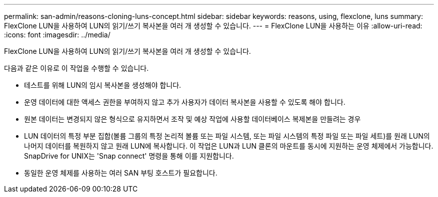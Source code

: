 ---
permalink: san-admin/reasons-cloning-luns-concept.html 
sidebar: sidebar 
keywords: reasons, using, flexclone, luns 
summary: FlexClone LUN을 사용하여 LUN의 읽기/쓰기 복사본을 여러 개 생성할 수 있습니다. 
---
= FlexClone LUN을 사용하는 이유
:allow-uri-read: 
:icons: font
:imagesdir: ../media/


[role="lead"]
FlexClone LUN을 사용하여 LUN의 읽기/쓰기 복사본을 여러 개 생성할 수 있습니다.

다음과 같은 이유로 이 작업을 수행할 수 있습니다.

* 테스트를 위해 LUN의 임시 복사본을 생성해야 합니다.
* 운영 데이터에 대한 액세스 권한을 부여하지 않고 추가 사용자가 데이터 복사본을 사용할 수 있도록 해야 합니다.
* 원본 데이터는 변경되지 않은 형식으로 유지하면서 조작 및 예상 작업에 사용할 데이터베이스 복제본을 만들려는 경우
* LUN 데이터의 특정 부분 집합(볼륨 그룹의 특정 논리적 볼륨 또는 파일 시스템, 또는 파일 시스템의 특정 파일 또는 파일 세트)를 원래 LUN의 나머지 데이터를 복원하지 않고 원래 LUN에 복사합니다. 이 작업은 LUN과 LUN 클론의 마운트를 동시에 지원하는 운영 체제에서 가능합니다. SnapDrive for UNIX는 'Snap connect' 명령을 통해 이를 지원합니다.
* 동일한 운영 체제를 사용하는 여러 SAN 부팅 호스트가 필요합니다.

